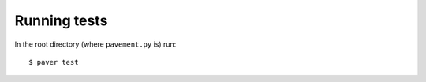 
.. _running-tests:

=============
Running tests
=============

In the root directory (where ``pavement.py`` is) run::

    $ paver test


